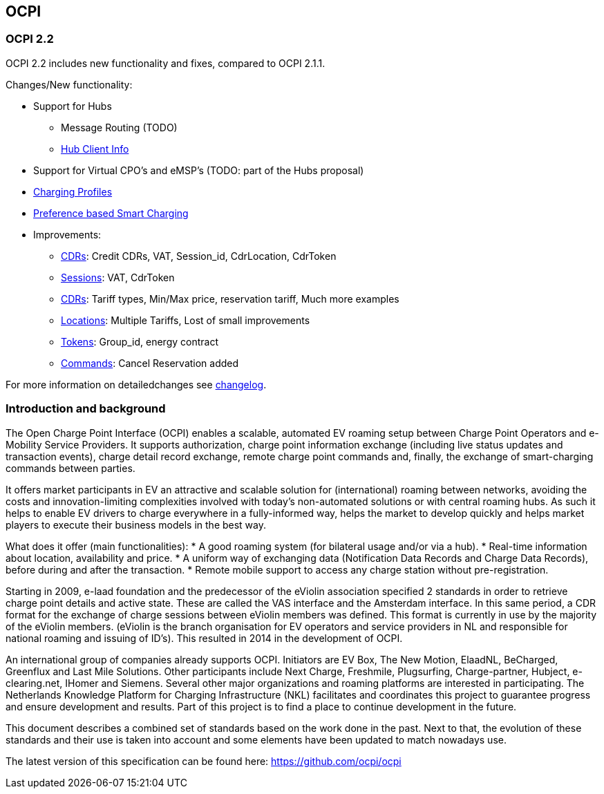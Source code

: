 [[introduction_ocpi]]
== OCPI

[[introduction_ocpi_2.2]]
=== OCPI 2.2

OCPI 2.2 includes new functionality and fixes, compared to OCPI 2.1.1.

Changes/New functionality:

* Support for Hubs
[disc]
** Message Routing (TODO)
** <<mod_hub_client_info.asciidoc#mod_hub_client_info_module,Hub Client Info>>

* Support for Virtual CPO's and eMSP's (TODO: part of the Hubs proposal)
* <<mod_charging_profiles.asciidoc#mod_charging_profiles_module,Charging Profiles>>
* <<mod_sessions.asciidoc#mod_sessions_set_charging_preferences,Preference based Smart Charging>>
* Improvements:
[disc]
** <<mod_cdrs.asciidoc#mod_cdrs_cdr_object,CDRs>>: Credit CDRs, VAT, Session_id, CdrLocation, CdrToken
** <<mod_sessions.asciidoc#mod_sessions_session_object,Sessions>>: VAT, CdrToken
** <<mod_tariffs.asciidoc#mod_tariffs_tariff_object,CDRs>>: Tariff types, Min/Max price, reservation tariff, Much more examples
** <<mod_locations.asciidoc#mod_locations_location_object,Locations>>: Multiple Tariffs, Lost of small improvements
** <<mod_tokens.asciidoc#mod_tokens_token_object,Tokens>>: Group_id, energy contract
** <<mod_commands.asciidoc#mod_commands_cancelreservation_object,Commands>>: Cancel Reservation added

For more information on detailedchanges see <<changelog.asciidoc#changelog_changelog,changelog>>.

[[introduction_introduction_and_background]]
=== Introduction and background

The Open Charge Point Interface (OCPI) enables a scalable, automated EV roaming setup between Charge Point Operators and e-Mobility Service Providers. It supports authorization, charge point information exchange (including live status updates and transaction events), charge detail record exchange, remote charge point commands and, finally, the exchange of smart-charging commands between parties.

It offers market participants in EV an attractive and scalable solution for (international) roaming between networks, avoiding the costs and innovation-limiting complexities involved with today's non-automated solutions or with central roaming hubs.
As such it helps to enable EV drivers to charge everywhere in a fully-informed way, helps the market to develop quickly and helps market players to execute their business models in the best way.

What does it offer (main functionalities):
* A good roaming system (for bilateral usage and/or via a hub).
* Real-time information about location, availability and price.
* A uniform way of exchanging data (Notification Data Records and Charge Data Records), before during and after the transaction.
* Remote mobile support to access any charge station without pre-registration.

Starting in 2009, e-laad foundation and the predecessor of the eViolin association specified 2 standards in order to retrieve charge point details and active state. These are called the VAS interface and the Amsterdam interface. In this same period, a CDR format for the exchange of charge sessions between eViolin members was defined. This format is currently in use by the majority of the eViolin members. (eViolin is the branch organisation for EV operators and service providers in NL and responsible for national roaming and issuing of ID’s). This resulted in 2014 in the development of OCPI.

An international group of companies already supports OCPI. Initiators are EV Box, The New Motion, ElaadNL, BeCharged, Greenflux and Last Mile Solutions. Other participants include Next Charge, Freshmile, Plugsurfing, Charge-partner, Hubject, e-clearing.net, IHomer and Siemens. Several other major organizations and roaming platforms are interested in participating. The Netherlands Knowledge Platform for Charging Infrastructure (NKL) facilitates and coordinates this project to guarantee progress and ensure development and results. Part of this project is to find a place to continue development in the future.

This document describes a combined set of standards based on the work done in the past. Next to that, the evolution of these standards and their use is taken into account and some elements have been updated to match nowadays use.

The latest version of this specification can be found here: https://github.com/ocpi/ocpi[https://github.com/ocpi/ocpi]